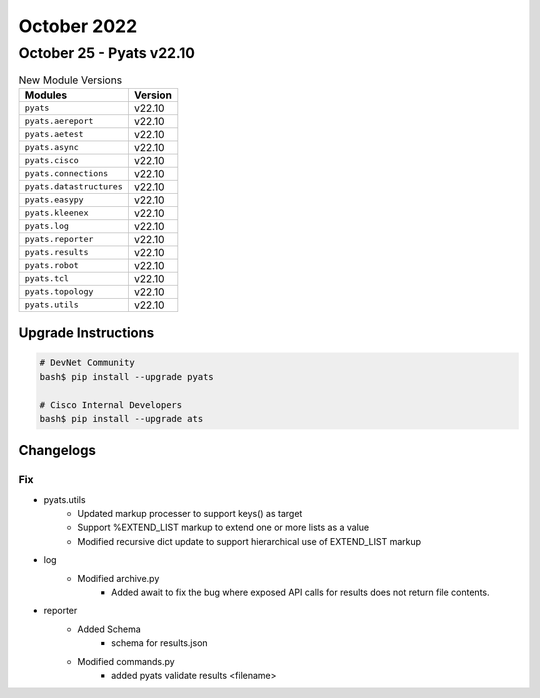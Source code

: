 October 2022
==========

October 25 - Pyats v22.10
------------------------



.. csv-table:: New Module Versions
    :header: "Modules", "Version"

    ``pyats``, v22.10
    ``pyats.aereport``, v22.10
    ``pyats.aetest``, v22.10
    ``pyats.async``, v22.10
    ``pyats.cisco``, v22.10
    ``pyats.connections``, v22.10
    ``pyats.datastructures``, v22.10
    ``pyats.easypy``, v22.10
    ``pyats.kleenex``, v22.10
    ``pyats.log``, v22.10
    ``pyats.reporter``, v22.10
    ``pyats.results``, v22.10
    ``pyats.robot``, v22.10
    ``pyats.tcl``, v22.10
    ``pyats.topology``, v22.10
    ``pyats.utils``, v22.10

Upgrade Instructions
^^^^^^^^^^^^^^^^^^^^

.. code-block:: bash

    # DevNet Community
    bash$ pip install --upgrade pyats

    # Cisco Internal Developers
    bash$ pip install --upgrade ats




Changelogs
^^^^^^^^^^
--------------------------------------------------------------------------------
                                      Fix                                       
--------------------------------------------------------------------------------

* pyats.utils
    * Updated markup processer to support keys() as target
    * Support %EXTEND_LIST markup to extend one or more lists as a value
    * Modified recursive dict update to support hierarchical use of EXTEND_LIST markup

* log
    * Modified archive.py
        * Added await to fix the bug where exposed API calls for results does not return file contents.

* reporter
    * Added Schema
        * schema for results.json
    * Modified commands.py
        * added pyats validate results <filename>


